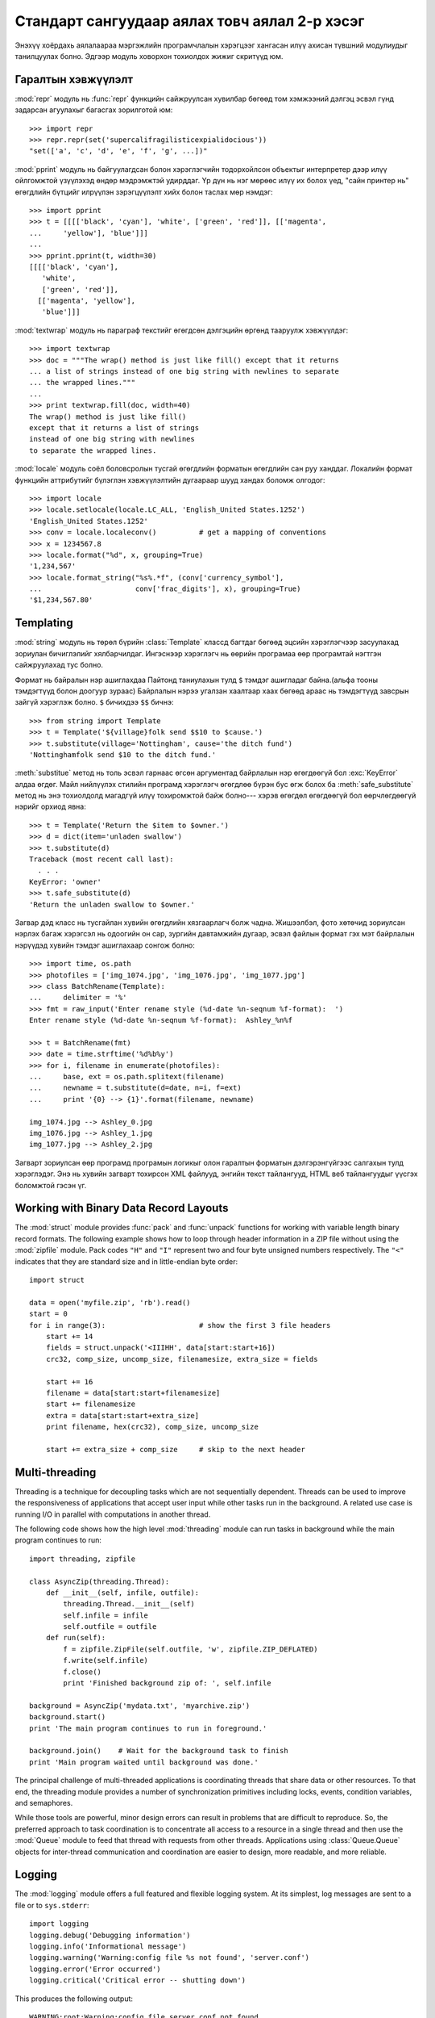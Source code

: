 .. _tut-brieftourtwo:

**********************************************
Стандарт сангуудаар аялах товч аялал 2-р хэсэг
**********************************************

Энэхүү хоёрдахь аялалаараа мэргэжлийн програмчлалын хэрэгцээг хангасан
илүү ахисан түвшний модулиудыг танилцуулах болно. Эдгээр модуль ховорхон
тохиолдох жижиг скритүүд юм.


.. _tut-output-formatting:

Гаралтын хэвжүүлэлт
===================

:mod:`repr` модуль нь :func:`repr` функцийн сайжруулсан хувилбар бөгөөд 
том хэмжээний дэлгэц эсвэл гүнд задарсан агуулахыг багасгах зорилготой
юм::

   >>> import repr
   >>> repr.repr(set('supercalifragilisticexpialidocious'))
   "set(['a', 'c', 'd', 'e', 'f', 'g', ...])"

:mod:`pprint` модуль нь байгуулагдсан болон хэрэглэгчийн тодорхойлсон объектыг
интерпретер дээр илүү ойлгомжтой үзүүлэхэд өндөр мэдрэмжтэй удирддаг.
Үр дүн нь нэг мөрөөс илүү их болох үед, "сайн принтер нь" өгөгдлийн бүтцийг
илрүүлэн зэрэгцүүлэлт хийх болон таслах мөр нэмдэг::

   >>> import pprint
   >>> t = [[[['black', 'cyan'], 'white', ['green', 'red']], [['magenta',
   ...     'yellow'], 'blue']]]
   ...
   >>> pprint.pprint(t, width=30)
   [[[['black', 'cyan'],
      'white',
      ['green', 'red']],
     [['magenta', 'yellow'],
      'blue']]]

:mod:`textwrap` модуль нь параграф текстийг өгөгдсөн дэлгэцийн өргөнд тааруулж
хэвжүүлдэг::

   >>> import textwrap
   >>> doc = """The wrap() method is just like fill() except that it returns
   ... a list of strings instead of one big string with newlines to separate
   ... the wrapped lines."""
   ...
   >>> print textwrap.fill(doc, width=40)
   The wrap() method is just like fill()
   except that it returns a list of strings
   instead of one big string with newlines
   to separate the wrapped lines.

:mod:`locale` модуль соёл боловсролын тусгай өгөгдлийн форматын өгөгдлийн сан
руу ханддаг.
Локалийн формат функцийн аттрибутийг бүлэглэн хэвжүүлэлтийн дугаараар шууд
хандах боломж олгодог::

   >>> import locale
   >>> locale.setlocale(locale.LC_ALL, 'English_United States.1252')
   'English_United States.1252'
   >>> conv = locale.localeconv()          # get a mapping of conventions
   >>> x = 1234567.8
   >>> locale.format("%d", x, grouping=True)
   '1,234,567'
   >>> locale.format_string("%s%.*f", (conv['currency_symbol'],
   ...                      conv['frac_digits'], x), grouping=True)
   '$1,234,567.80'


.. _tut-templating:

Templating
==========

:mod:`string` модуль нь төрөл бүрийн :class:`Template` классд багтдаг бөгөөд
эцсийн хэрэглэгчээр засуулахад зориулан бичиглэлийг хялбарчилдаг. Ингэснээр
хэрэглэгч нь өөрийн програмаа өөр програмтай нэгтгэн сайжруулахад тус болно.

Формат нь байралын нэр ашиглахдаа Пайтонд таниулахын тулд ``$`` тэмдэг
ашигладаг байна.(альфа тооны тэмдэгтүүд болон доогуур зураас) Байрлалын
нэрээ угалзан хаалтаар хаах бөгөөд араас нь тэмдэгтүүд завсрын зайгүй 
хэрэглэж болно. ``$`` бичихдээ ``$$`` бичнэ:: 

   >>> from string import Template
   >>> t = Template('${village}folk send $$10 to $cause.')
   >>> t.substitute(village='Nottingham', cause='the ditch fund')
   'Nottinghamfolk send $10 to the ditch fund.'

:meth:`substitue` метод нь толь эсвэл гарнаас өгсөн аргументад байрлалын нэр
өгөгдөөгүй бол :exc:`KeyError` алдаа өгдөг. Майл нийлүүлэх стилийн програмд 
хэрэглэгч өгөгдлөө бүрэн бус өгж болох ба :meth:`safe_substitute` метод нь
энэ тохиолдолд магадгүй илүү тохиромжтой байж болно--- хэрэв өгөгдөл өгөгдөөгүй
бол өөрчлөгдөөгүй нэрийг орхиод явна::

   >>> t = Template('Return the $item to $owner.')
   >>> d = dict(item='unladen swallow')
   >>> t.substitute(d)
   Traceback (most recent call last):
     . . .
   KeyError: 'owner'
   >>> t.safe_substitute(d)
   'Return the unladen swallow to $owner.'

Загвар дэд класс нь тусгайлан хувийн өгөгдлийн хязгаарлагч болж чадна.
Жишээлбэл, фото хөтөчид зориулсан нэрлэх багаж хэрэгсэл нь одоогийн он
сар, зургийн давтамжийн дугаар, эсвэл файлын формат гэх мэт байрлалын
нэрүүдэд хувийн тэмдэг ашиглахаар сонгож болно::

   >>> import time, os.path
   >>> photofiles = ['img_1074.jpg', 'img_1076.jpg', 'img_1077.jpg']
   >>> class BatchRename(Template):
   ...     delimiter = '%'
   >>> fmt = raw_input('Enter rename style (%d-date %n-seqnum %f-format):  ')
   Enter rename style (%d-date %n-seqnum %f-format):  Ashley_%n%f

   >>> t = BatchRename(fmt)
   >>> date = time.strftime('%d%b%y')
   >>> for i, filename in enumerate(photofiles):
   ...     base, ext = os.path.splitext(filename)
   ...     newname = t.substitute(d=date, n=i, f=ext)
   ...     print '{0} --> {1}'.format(filename, newname)

   img_1074.jpg --> Ashley_0.jpg
   img_1076.jpg --> Ashley_1.jpg
   img_1077.jpg --> Ashley_2.jpg

Загварт зориулсан өөр програмд програмын логикыг олон гаралтын форматын 
дэлгэрэнгүйгээс салгахын тулд хэрэглэдэг. Энэ нь хувийн загварт тохирсон 
XML файлууд, энгийн текст тайлангууд, HTML веб тайлангуудыг үүсгэх 
боломжтой гэсэн үг. 


.. _tut-binary-formats:

Working with Binary Data Record Layouts
=======================================

The :mod:`struct` module provides :func:`pack` and :func:`unpack` functions for
working with variable length binary record formats.  The following example shows
how to loop through header information in a ZIP file without using the
:mod:`zipfile` module.  Pack codes ``"H"`` and ``"I"`` represent two and four
byte unsigned numbers respectively.  The ``"<"`` indicates that they are
standard size and in little-endian byte order::

   import struct

   data = open('myfile.zip', 'rb').read()
   start = 0
   for i in range(3):                      # show the first 3 file headers
       start += 14
       fields = struct.unpack('<IIIHH', data[start:start+16])
       crc32, comp_size, uncomp_size, filenamesize, extra_size = fields

       start += 16
       filename = data[start:start+filenamesize]
       start += filenamesize
       extra = data[start:start+extra_size]
       print filename, hex(crc32), comp_size, uncomp_size

       start += extra_size + comp_size     # skip to the next header


.. _tut-multi-threading:

Multi-threading
===============

Threading is a technique for decoupling tasks which are not sequentially
dependent.  Threads can be used to improve the responsiveness of applications
that accept user input while other tasks run in the background.  A related use
case is running I/O in parallel with computations in another thread.

The following code shows how the high level :mod:`threading` module can run
tasks in background while the main program continues to run::

   import threading, zipfile

   class AsyncZip(threading.Thread):
       def __init__(self, infile, outfile):
           threading.Thread.__init__(self)
           self.infile = infile
           self.outfile = outfile
       def run(self):
           f = zipfile.ZipFile(self.outfile, 'w', zipfile.ZIP_DEFLATED)
           f.write(self.infile)
           f.close()
           print 'Finished background zip of: ', self.infile

   background = AsyncZip('mydata.txt', 'myarchive.zip')
   background.start()
   print 'The main program continues to run in foreground.'

   background.join()    # Wait for the background task to finish
   print 'Main program waited until background was done.'

The principal challenge of multi-threaded applications is coordinating threads
that share data or other resources.  To that end, the threading module provides
a number of synchronization primitives including locks, events, condition
variables, and semaphores.

While those tools are powerful, minor design errors can result in problems that
are difficult to reproduce.  So, the preferred approach to task coordination is
to concentrate all access to a resource in a single thread and then use the
:mod:`Queue` module to feed that thread with requests from other threads.
Applications using :class:`Queue.Queue` objects for inter-thread communication
and coordination are easier to design, more readable, and more reliable.


.. _tut-logging:

Logging
=======

The :mod:`logging` module offers a full featured and flexible logging system.
At its simplest, log messages are sent to a file or to ``sys.stderr``::

   import logging
   logging.debug('Debugging information')
   logging.info('Informational message')
   logging.warning('Warning:config file %s not found', 'server.conf')
   logging.error('Error occurred')
   logging.critical('Critical error -- shutting down')

This produces the following output::

   WARNING:root:Warning:config file server.conf not found
   ERROR:root:Error occurred
   CRITICAL:root:Critical error -- shutting down

By default, informational and debugging messages are suppressed and the output
is sent to standard error.  Other output options include routing messages
through email, datagrams, sockets, or to an HTTP Server.  New filters can select
different routing based on message priority: :const:`DEBUG`, :const:`INFO`,
:const:`WARNING`, :const:`ERROR`, and :const:`CRITICAL`.

The logging system can be configured directly from Python or can be loaded from
a user editable configuration file for customized logging without altering the
application.


.. _tut-weak-references:

Weak References
===============

Python does automatic memory management (reference counting for most objects and
:term:`garbage collection` to eliminate cycles).  The memory is freed shortly
after the last reference to it has been eliminated.

This approach works fine for most applications but occasionally there is a need
to track objects only as long as they are being used by something else.
Unfortunately, just tracking them creates a reference that makes them permanent.
The :mod:`weakref` module provides tools for tracking objects without creating a
reference.  When the object is no longer needed, it is automatically removed
from a weakref table and a callback is triggered for weakref objects.  Typical
applications include caching objects that are expensive to create::

   >>> import weakref, gc
   >>> class A:
   ...     def __init__(self, value):
   ...             self.value = value
   ...     def __repr__(self):
   ...             return str(self.value)
   ...
   >>> a = A(10)                   # create a reference
   >>> d = weakref.WeakValueDictionary()
   >>> d['primary'] = a            # does not create a reference
   >>> d['primary']                # fetch the object if it is still alive
   10
   >>> del a                       # remove the one reference
   >>> gc.collect()                # run garbage collection right away
   0
   >>> d['primary']                # entry was automatically removed
   Traceback (most recent call last):
     File "<stdin>", line 1, in <module>
       d['primary']                # entry was automatically removed
     File "C:/python26/lib/weakref.py", line 46, in __getitem__
       o = self.data[key]()
   KeyError: 'primary'


.. _tut-list-tools:

Tools for Working with Lists
============================

Many data structure needs can be met with the built-in list type. However,
sometimes there is a need for alternative implementations with different
performance trade-offs.

The :mod:`array` module provides an :class:`array()` object that is like a list
that stores only homogeneous data and stores it more compactly.  The following
example shows an array of numbers stored as two byte unsigned binary numbers
(typecode ``"H"``) rather than the usual 16 bytes per entry for regular lists of
Python int objects::

   >>> from array import array
   >>> a = array('H', [4000, 10, 700, 22222])
   >>> sum(a)
   26932
   >>> a[1:3]
   array('H', [10, 700])

The :mod:`collections` module provides a :class:`deque()` object that is like a
list with faster appends and pops from the left side but slower lookups in the
middle. These objects are well suited for implementing queues and breadth first
tree searches::

   >>> from collections import deque
   >>> d = deque(["task1", "task2", "task3"])
   >>> d.append("task4")
   >>> print "Handling", d.popleft()
   Handling task1

   unsearched = deque([starting_node])
   def breadth_first_search(unsearched):
       node = unsearched.popleft()
       for m in gen_moves(node):
           if is_goal(m):
               return m
           unsearched.append(m)

In addition to alternative list implementations, the library also offers other
tools such as the :mod:`bisect` module with functions for manipulating sorted
lists::

   >>> import bisect
   >>> scores = [(100, 'perl'), (200, 'tcl'), (400, 'lua'), (500, 'python')]
   >>> bisect.insort(scores, (300, 'ruby'))
   >>> scores
   [(100, 'perl'), (200, 'tcl'), (300, 'ruby'), (400, 'lua'), (500, 'python')]

The :mod:`heapq` module provides functions for implementing heaps based on
regular lists.  The lowest valued entry is always kept at position zero.  This
is useful for applications which repeatedly access the smallest element but do
not want to run a full list sort::

   >>> from heapq import heapify, heappop, heappush
   >>> data = [1, 3, 5, 7, 9, 2, 4, 6, 8, 0]
   >>> heapify(data)                      # rearrange the list into heap order
   >>> heappush(data, -5)                 # add a new entry
   >>> [heappop(data) for i in range(3)]  # fetch the three smallest entries
   [-5, 0, 1]


.. _tut-decimal-fp:

Бутархай хөвөгч тооны арифметик
===============================

:mod:`decimal` модуль нь :class:`Decimal` гэсэн классыг бутархай хөвөгч 
арифметик тооны өгөгдлийн төрлийг дүрслэхэд санал болгодог. Хоёртын хөвөгч
тоог хэрэгжүүлэх :class:`float` классыг харьцуулсан ба энэ класс нь тусгайлан
танд дараах зүйлийг хийхэд туслана

* санхүүгийн програм болон бусад хэрэглээнд бутархай тоог яг нарийвлалтайгаар
  үзүүлэх
* нарийвчлалийг удирдах 
* албан ёсны эсвэл захиргааны шаардлагаар шатлалыг удирдах
* ач холбогдолтой бутархай хэсгийг ажиглах эсвэл
* хэрэглэгч тооцооллын үр дүнг програмаас хүсэх

Жишээлбэл, утас цэнэглэсний хөлс 70 центээ татвар нь 5 хувийг бодохдоо 
бутархай хөвөгч тоо болон хоёртын хөвөгч тооноос ялгаатай үр дүн гарна. 
Энэ ялгаа нь хэрэв үр дүнг ойролцоо цент руу дугуйлсан бол гарна::

   >>> from decimal import *
   >>> x = Decimal('0.70') * Decimal('1.05')
   >>> x
   Decimal('0.7350')
   >>> x.quantize(Decimal('0.01'))  # round to nearest cent
   Decimal('0.74')
   >>> round(.70 * 1.05, 2)         # same calculation with floats
   0.73

:class:`Decimal` класс нь үр дүнд тэгийг хадгалдаг, автоматаар хоёр оронтой
хэмжээний үржигдэхүүн дөрвөн хэмжээг боддог. Бутархай нь танд математикийг 
сэргээх ба хоёртын хөвөгч тоо нь бутархайн чанарыг яг нарийн үзүүлж чадахгүй
үед энэ асуудлыг шийдэж өгөх болно.

Нарийвчлалтай үзүүлэхдээ :class:`Decimal` классыг өөрийн тооцооллын модульдаа
хэрэгжүүлэх ба хоёртын хөвөгч тоонд тохиронхгүй гэдгийг шалгаж болно::

   >>> Decimal('1.00') % Decimal('.10')
   Decimal('0.00')
   >>> 1.00 % 0.10
   0.09999999999999995

   >>> sum([Decimal('0.1')]*10) == Decimal('1.0')
   True
   >>> sum([0.1]*10) == 1.0
   False

:mod:`decimal` модуль арифметикийн яг нарийвчилсан хариуг гаргахад хэрэг болдог::

   >>> getcontext().prec = 36
   >>> Decimal(1) / Decimal(7)
   Decimal('0.142857142857142857142857142857142857')


